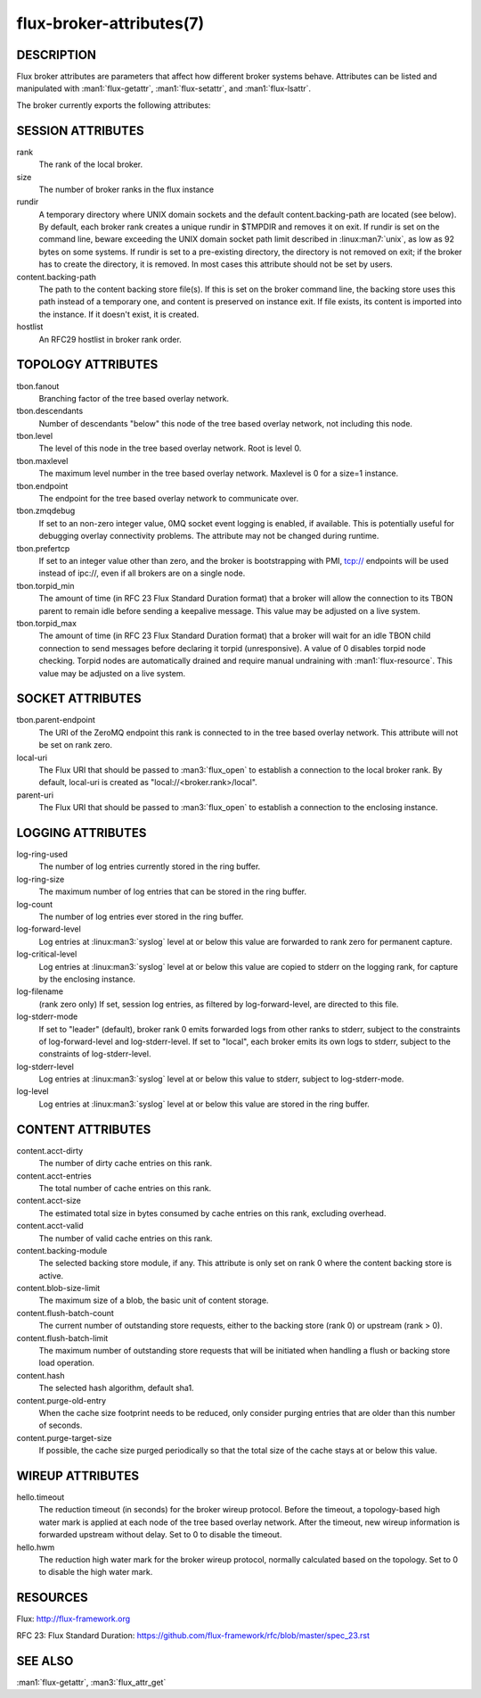 =========================
flux-broker-attributes(7)
=========================


DESCRIPTION
===========

Flux broker attributes are parameters that affect how different
broker systems behave. Attributes can be listed and manipulated
with :man1:`flux-getattr`, :man1:`flux-setattr`, and
:man1:`flux-lsattr`.

The broker currently exports the following attributes:


SESSION ATTRIBUTES
==================

rank
   The rank of the local broker.

size
   The number of broker ranks in the flux instance

rundir
   A temporary directory where UNIX domain sockets and the default
   content.backing-path are located (see below).  By default, each broker
   rank creates a unique rundir in $TMPDIR and removes it on exit.  If
   rundir is set on the command line, beware exceeding the UNIX domain socket
   path limit described in :linux:man7:`unix`, as low as 92 bytes on
   some systems.  If rundir is set to a pre-existing directory, the
   directory is not removed on exit; if the broker has to create the
   directory, it is removed.  In most cases this attribute should not
   be set by users.

content.backing-path
   The path to the content backing store file(s). If this is set on the
   broker command line, the backing store uses this path instead of
   a temporary one, and content is preserved on instance exit.
   If file exists, its content is imported into the instance.
   If it doesn't exist, it is created.

hostlist
   An RFC29 hostlist in broker rank order.


TOPOLOGY ATTRIBUTES
===================

tbon.fanout
   Branching factor of the tree based overlay network.

tbon.descendants
   Number of descendants "below" this node of the tree based
   overlay network, not including this node.

tbon.level
   The level of this node in the tree based overlay network.
   Root is level 0.

tbon.maxlevel
   The maximum level number in the tree based overlay network.
   Maxlevel is 0 for a size=1 instance.

tbon.endpoint
   The endpoint for the tree based overlay network to communicate over.

tbon.zmqdebug
   If set to an non-zero integer value, 0MQ socket event logging is enabled,
   if available.  This is potentially useful for debugging overlay
   connectivity problems.  The attribute may not be changed during runtime.

tbon.prefertcp
   If set to an integer value other than zero, and the broker is bootstrapping
   with PMI, tcp:// endpoints will be used instead of ipc://, even if all
   brokers are on a single node.

tbon.torpid_min
   The amount of time (in RFC 23 Flux Standard Duration format) that a broker
   will allow the connection to its TBON parent to remain idle before sending a
   keepalive message.  This value may be adjusted on a live system.

tbon.torpid_max
   The amount of time (in RFC 23 Flux Standard Duration format) that a broker
   will wait for an idle TBON child connection to send messages before
   declaring it torpid (unresponsive).  A value of 0 disables torpid node
   checking.  Torpid nodes are automatically drained and require manual
   undraining with :man1:`flux-resource`.  This value may be adjusted on a
   live system.


SOCKET ATTRIBUTES
=================

tbon.parent-endpoint
   The URI of the ZeroMQ endpoint this rank is connected to in the tree
   based overlay network. This attribute will not be set on rank zero.

local-uri
   The Flux URI that should be passed to :man3:`flux_open` to
   establish a connection to the local broker rank. By default,
   local-uri is created as "local://<broker.rank>/local".

parent-uri
   The Flux URI that should be passed to :man3:`flux_open` to
   establish a connection to the enclosing instance.


LOGGING ATTRIBUTES
==================

log-ring-used
   The number of log entries currently stored in the ring buffer.

log-ring-size
   The maximum number of log entries that can be stored in the ring buffer.

log-count
   The number of log entries ever stored in the ring buffer.

log-forward-level
   Log entries at :linux:man3:`syslog` level at or below this value
   are forwarded to rank zero for permanent capture.

log-critical-level
   Log entries at :linux:man3:`syslog` level at or below this value
   are copied to stderr on the logging rank, for capture by the
   enclosing instance.

log-filename
   (rank zero only) If set, session log entries, as filtered by log-forward-level,
   are directed to this file.

log-stderr-mode
   If set to "leader" (default), broker rank 0 emits forwarded logs from
   other ranks to stderr, subject to the constraints of log-forward-level
   and log-stderr-level.  If set to "local", each broker emits its own
   logs to stderr, subject to the constraints of log-stderr-level.

log-stderr-level
   Log entries at :linux:man3:`syslog` level at or below this value to
   stderr, subject to log-stderr-mode.

log-level
   Log entries at :linux:man3:`syslog` level at or below this value
   are stored in the ring buffer.


CONTENT ATTRIBUTES
==================

content.acct-dirty
   The number of dirty cache entries on this rank.

content.acct-entries
   The total number of cache entries on this rank.

content.acct-size
   The estimated total size in bytes consumed by cache entries on
   this rank, excluding overhead.

content.acct-valid
   The number of valid cache entries on this rank.

content.backing-module
   The selected backing store module, if any. This attribute is only
   set on rank 0 where the content backing store is active.

content.blob-size-limit
   The maximum size of a blob, the basic unit of content storage.

content.flush-batch-count
   The current number of outstanding store requests, either to the
   backing store (rank 0) or upstream (rank > 0).

content.flush-batch-limit
   The maximum number of outstanding store requests that will be
   initiated when handling a flush or backing store load operation.

content.hash
   The selected hash algorithm, default sha1.

content.purge-old-entry
   When the cache size footprint needs to be reduced, only consider
   purging entries that are older than this number of seconds.

content.purge-target-size
   If possible, the cache size purged periodically so that the total
   size of the cache stays at or below this value.


WIREUP ATTRIBUTES
=================

hello.timeout
   The reduction timeout (in seconds) for the broker wireup protocol.
   Before the timeout, a topology-based high water mark is applied
   at each node of the tree based overlay network. After the timeout,
   new wireup information is forwarded upstream without delay.
   Set to 0 to disable the timeout.

hello.hwm
   The reduction high water mark for the broker wireup protocol,
   normally calculated based on the topology.
   Set to 0 to disable the high water mark.


RESOURCES
=========

Flux: http://flux-framework.org

RFC 23: Flux Standard Duration: https://github.com/flux-framework/rfc/blob/master/spec_23.rst


SEE ALSO
========

:man1:`flux-getattr`, :man3:`flux_attr_get`

